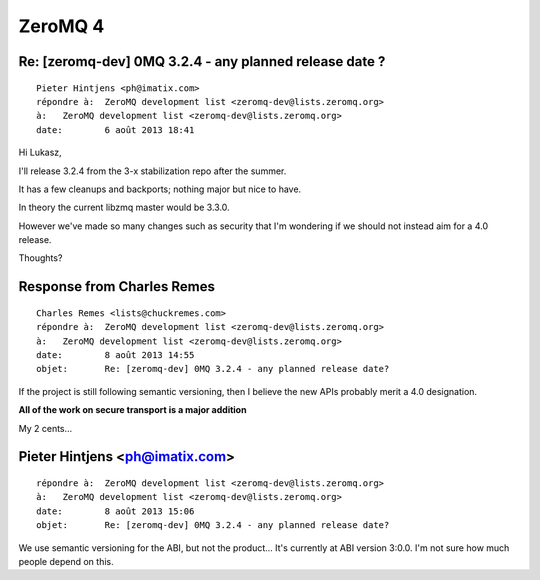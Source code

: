 
.. index::
   pair: ZeroMQ ; 4


.. _zmq_4:

==================
ZeroMQ 4
==================


Re: [zeromq-dev] 0MQ 3.2.4 - any planned release date ?
========================================================


::

    Pieter Hintjens <ph@imatix.com>
    répondre à:	 ZeroMQ development list <zeromq-dev@lists.zeromq.org>
    à:	 ZeroMQ development list <zeromq-dev@lists.zeromq.org>
    date:	 6 août 2013 18:41


Hi Lukasz,

I'll release 3.2.4 from the 3-x stabilization repo after the summer.

It has a few cleanups and backports; nothing major but nice to have.

In theory the current libzmq master would be 3.3.0. 

However we've made so many changes such as security that I'm wondering if we 
should not instead aim for a 4.0 release.

Thoughts?


Response from Charles Remes
===========================

.. seealso::

   - :ref:`intro_semantic_versioning`
   

::

    Charles Remes <lists@chuckremes.com>
    répondre à:	 ZeroMQ development list <zeromq-dev@lists.zeromq.org>
    à:	 ZeroMQ development list <zeromq-dev@lists.zeromq.org>
    date:	 8 août 2013 14:55
    objet:	 Re: [zeromq-dev] 0MQ 3.2.4 - any planned release date?

If the project is still following semantic versioning, then I believe the new 
APIs probably merit a 4.0 designation. 

**All of the work on secure transport is a major addition**

My 2 cents…

Pieter Hintjens <ph@imatix.com>
================================

::

    répondre à:	 ZeroMQ development list <zeromq-dev@lists.zeromq.org>
    à:	 ZeroMQ development list <zeromq-dev@lists.zeromq.org>
    date:	 8 août 2013 15:06
    objet:	 Re: [zeromq-dev] 0MQ 3.2.4 - any planned release date?


We use semantic versioning for the ABI, but not the product... It's
currently at ABI version 3:0.0. I'm not sure how much people depend on
this.

